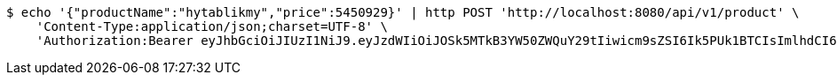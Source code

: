 [source,bash]
----
$ echo '{"productName":"hytablikmy","price":5450929}' | http POST 'http://localhost:8080/api/v1/product' \
    'Content-Type:application/json;charset=UTF-8' \
    'Authorization:Bearer eyJhbGciOiJIUzI1NiJ9.eyJzdWIiOiJOSk5MTkB3YW50ZWQuY29tIiwicm9sZSI6Ik5PUk1BTCIsImlhdCI6MTcxNjc4NjkxMCwiZXhwIjoxNzE2NzkwNTEwfQ.wjGcjC-YlyGlfUNtmXq1MERP1QzwQVMHf3w4ZJGaqY0'
----